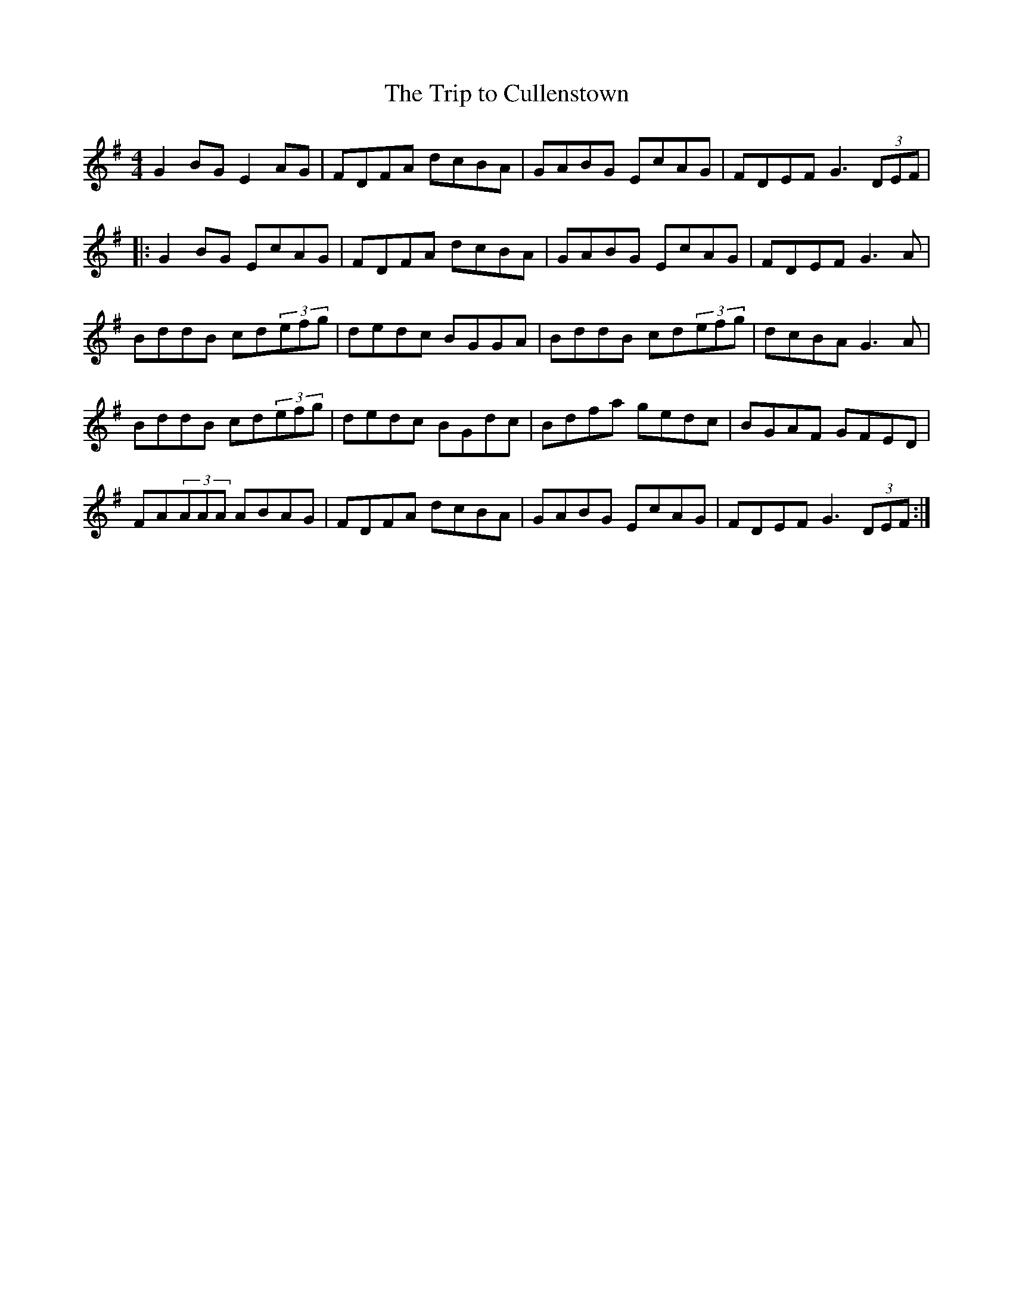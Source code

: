 X:25
T:The Trip to Cullenstown
S:Altan - The Blue Idol Track 6
M:4/4
F:http://blackrosetheband.googlepages.com/ABCTUNES.ABC May 2009
R:reel
K:G
G2BG E2AG | FDFA dcBA | GABG EcAG | FDEF G3(3DEF |
|:G2BG EcAG | FDFA dcBA | GABG EcAG | FDEF G3 A|
BddB cd(3efg | dedc BGGA | BddB cd(3efg | dcBA G3A |
BddB cd(3efg | dedc BGdc | Bdfa gedc | BGAF GFED |
FA(3AAA ABAG | FDFA dcBA | GABG EcAG | FDEF G3(3DEF :|
